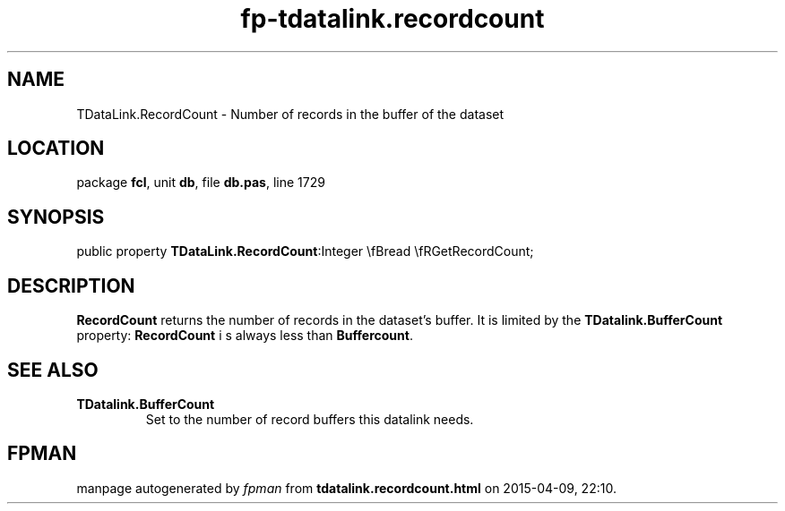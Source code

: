 .\" file autogenerated by fpman
.TH "fp-tdatalink.recordcount" 3 "2014-03-14" "fpman" "Free Pascal Programmer's Manual"
.SH NAME
TDataLink.RecordCount - Number of records in the buffer of the dataset
.SH LOCATION
package \fBfcl\fR, unit \fBdb\fR, file \fBdb.pas\fR, line 1729
.SH SYNOPSIS
public property  \fBTDataLink.RecordCount\fR:Integer \\fBread \\fRGetRecordCount;
.SH DESCRIPTION
\fBRecordCount\fR returns the number of records in the dataset's buffer. It is limited by the \fBTDatalink.BufferCount\fR property: \fBRecordCount\fR i s always less than \fBBuffercount\fR.


.SH SEE ALSO
.TP
.B TDatalink.BufferCount
Set to the number of record buffers this datalink needs.

.SH FPMAN
manpage autogenerated by \fIfpman\fR from \fBtdatalink.recordcount.html\fR on 2015-04-09, 22:10.

